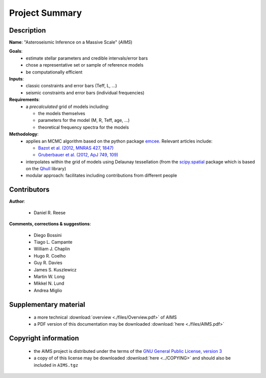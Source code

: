 Project Summary
===============

Description
-----------

**Name**: "Asteroseismic Inference on a Massive Scale" (*AIMS*)

**Goals**:
  * estimate stellar parameters and credible intervals/error bars
  * chose a representative set or sample of reference models
  * be computationally efficient

**Inputs**:
  * classic constraints and error bars (Teff, L, ...)
  * seismic constraints and error bars (individual frequencies)

**Requirements**:
  * a *precalculated* grid of models including:

    - the models themselves
    - parameters for the model (M, R, Teff, age, ...)
    - theoretical frequency spectra for the models

**Methodology**:
  * applies an MCMC algorithm based on the python package `emcee <http://dan.iel.fm/emcee/current/>`_.
    Relevant articles include:

    - `Bazot et al. (2012, MNRAS 427, 1847) <http://ukads.nottingham.ac.uk/abs/2012MNRAS.427.1847B>`_
    - `Gruberbauer et al. (2012, ApJ 749, 109) <http://ukads.nottingham.ac.uk/abs/2012ApJ...749..109G>`_

  * interpolates within the grid of models using Delaunay tessellation
    (from the `scipy.spatial <http://docs.scipy.org/doc/scipy/reference/spatial.html>`_
    package which is based on the `Qhull <http://www.qhull.org/>`_ library)
  * modular approach: facilitates including contributions from different
    people

Contributors
------------

**Author**:

  * Daniel R. Reese

**Comments, corrections & suggestions**:

  * Diego Bossini
  * Tiago L. Campante
  * William J. Chaplin
  * Hugo R. Coelho
  * Guy R. Davies
  * James S. Kuszlewicz
  * Martin W. Long
  * Mikkel N. Lund
  * Andrea Miglio

Supplementary material
----------------------

  * a more technical :download:`overview <./files/Overview.pdf>` of AIMS
  * a PDF version of this documentation may be downloaded
    :download:`here <./files/AIMS.pdf>`

Copyright information
---------------------

  * the AIMS project is distributed under the terms of the
    `GNU General Public License, version 3 <http://www.gnu.org/licenses/gpl-3.0.en.html>`_
  * a copy of of this license may be downloaded :download:`here <../COPYING>`
    and should also be included in ``AIMS.tgz``
